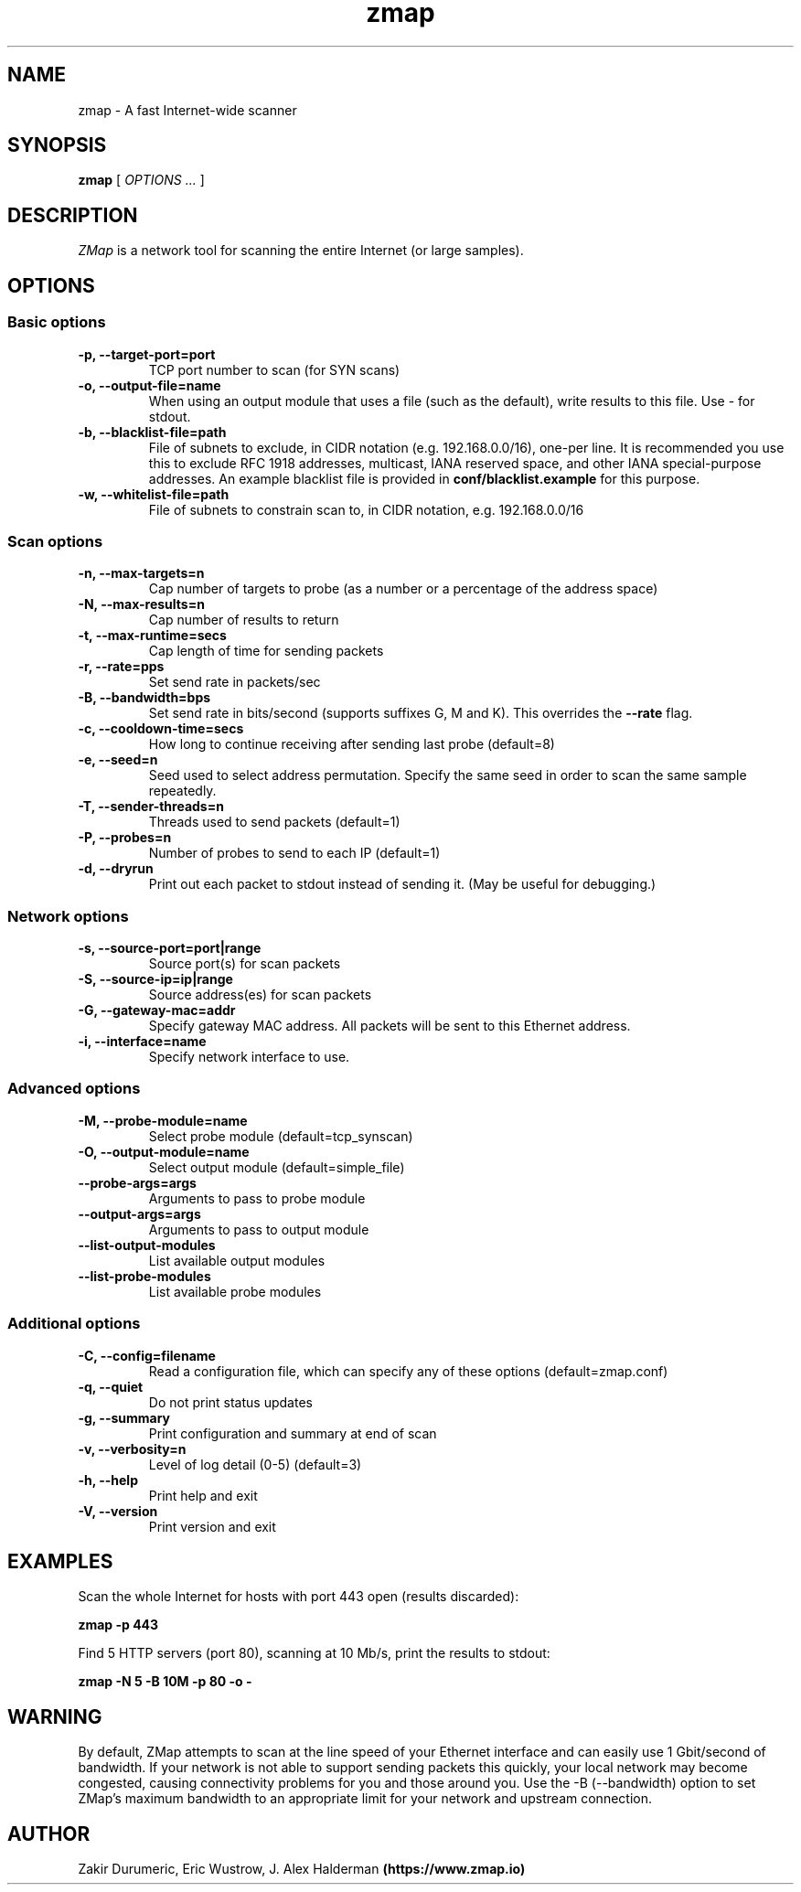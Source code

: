 .TH zmap 1 "06 Aug 2013" "1.0" "zmap man page"
.SH NAME
zmap \- A fast Internet-wide scanner
.SH SYNOPSIS
.B zmap 
[ 
.I "OPTIONS \&..."
] 
.SH DESCRIPTION
.I ZMap 
is a network tool for scanning the entire Internet (or large samples).
.SH OPTIONS
.SS "Basic options"
.TP
.B  \-p, --target-port=port
TCP port number to scan (for SYN scans)
.TP
.B \-o, --output-file=name
When using an output module that uses a file (such as the default),
write results to this file. Use - for stdout.
.TP
.B \-b, --blacklist-file=path
File of subnets to exclude, in CIDR notation (e.g. 192.168.0.0/16), 
one-per line. It is recommended you use this to exclude RFC 1918
addresses, multicast, IANA reserved space, and other IANA
special-purpose addresses. An example blacklist file is provided in
.B conf/blacklist.example
for this purpose.
.TP
.B  -w, --whitelist-file=path
File of subnets to constrain scan to, in CIDR 
notation, e.g. 192.168.0.0/16

.SS "Scan options"
.TP
.B \-n, --max-targets=n
Cap number of targets to probe (as a number or 
a percentage of the address space)
.TP
.B \-N, --max-results=n
Cap number of results to return
.TP
.B \-t, --max-runtime=secs
Cap length of time for sending packets
.TP
.B \-r, --rate=pps
Set send rate in packets/sec
.TP
.B \-B, --bandwidth=bps
Set send rate in bits/second (supports suffixes G, M and K). This 
overrides the
.B --rate
flag.
.TP
.B \-c, --cooldown-time=secs
How long to continue receiving after sending 
last probe  (default=8)
.TP
.B \-e, --seed=n
Seed used to select address permutation.  Specify the same seed in order to scan the same sample repeatedly.
.TP
.B \-T, --sender-threads=n
Threads used to send packets  (default=1)
.TP
.B \-P, --probes=n
Number of probes to send to each IP  
(default=1)
.TP
.B \-d, --dryrun
Print out each packet to stdout instead of sending it.
(May be useful for debugging.)

.SS "Network options"
.TP
.B \-s, --source-port=port|range
Source port(s) for scan packets
.TP
.B \-S, --source-ip=ip|range
Source address(es) for scan packets
.TP
.B \-G, --gateway-mac=addr
Specify gateway MAC address. All packets will be sent to this
Ethernet address.
.TP
.B \-i, --interface=name
Specify network interface to use.

.SS "Advanced options"
.TP
.B \-M, --probe-module=name
Select probe module  (default=tcp_synscan)
.TP
.B \-O, --output-module=name
Select output module  (default=simple_file)
.TP
.B --probe-args=args
Arguments to pass to probe module
.TP
.B --output-args=args
Arguments to pass to output module
.TP
.B --list-output-modules
List available output modules
.TP
.B --list-probe-modules
List available probe modules

.SS "Additional options"
.TP
.B \-C, --config=filename
Read a configuration file, which can specify 
any of these options  (default=zmap.conf)
.TP
.B \-q, --quiet
Do not print status updates
.TP
.B \-g, --summary
Print configuration and summary at end of scan
.TP
.B \-v, --verbosity=n
Level of log detail (0-5)  (default=3)
.TP
.B \-h, --help
Print help and exit
.TP
.B \-V, --version
Print version and exit

.SH EXAMPLES
Scan the whole Internet for hosts with port 443 open (results discarded):
.PP
.\" -p: example of
.B zmap \-p 443
.PP
Find 5 HTTP servers (port 80), scanning at 10 Mb/s, print the results to stdout:
.PP
.\" -N: example of
.\" -B: example of
.B zmap -N 5 -B 10M -p 80 -o -

.SH WARNING
By default, ZMap attempts to scan at the line speed of your Ethernet
interface and can easily use 1 Gbit/second of bandwidth. If your
network is not able to support sending packets this quickly, your
local network may become congested, causing connectivity problems for
you and those around you.  Use the -B (--bandwidth) option to set
ZMap's maximum bandwidth to an appropriate limit for your network and
upstream connection.
.
.SH AUTHOR
Zakir Durumeric,
Eric Wustrow,
J. Alex Halderman
.B (https://www.zmap.io)

